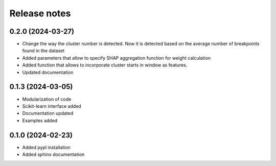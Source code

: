 Release notes
=============

0.2.0 (2024-03-27)
-------------
* Change the way the cluster number is detected. Now it is detected based on the average number of breakpoints found in the dataset
* Added parameters that allow to specify SHAP aggregation function for weight calculation
* Added function that allows to incorporate cluster starts in window as features.
* Updated documentation


0.1.3 (2024-03-05)
-------------
* Modularization of code
* Scikit-learn interface added
* Documentation updated
* Examples added

0.1.0 (2024-02-23)
-------------
* Added pypl installation
* Added sphinx documentation